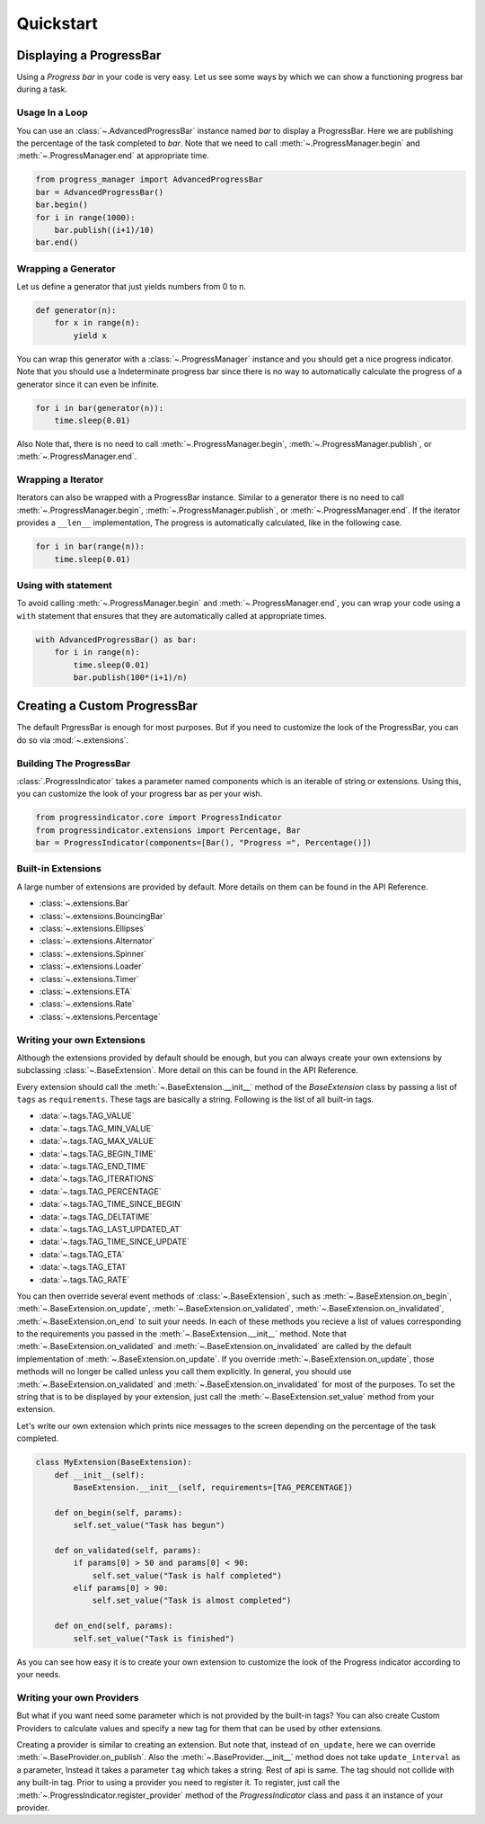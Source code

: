 ************************************************************************* 
Quickstart
*************************************************************************

=========================================================================
Displaying a ProgressBar
=========================================================================

Using a `Progress bar` in your code is very easy. Let us see some ways by
which we can show a functioning progress bar during a task.

-------------------------------------------------------------------------
Usage In a Loop
-------------------------------------------------------------------------

You can use an :class:`~.AdvancedProgressBar` instance named
`bar` to display a ProgressBar. Here we are publishing the percentage of
the task completed to `bar`. Note that we need to call
:meth:`~.ProgressManager.begin` and
:meth:`~.ProgressManager.end` at appropriate time.


.. code:: python
   
   from progress_manager import AdvancedProgressBar
   bar = AdvancedProgressBar()
   bar.begin()
   for i in range(1000):
       bar.publish((i+1)/10)
   bar.end()

-------------------------------------------------------------------------
Wrapping a Generator
-------------------------------------------------------------------------

Let us define a generator that just yields numbers from 0 to n.

.. code:: python

   def generator(n):
       for x in range(n):
           yield x

You can wrap this generator with a :class:`~.ProgressManager` instance and
you should get a nice progress indicator. Note that you should use a
Indeterminate progress bar since there is no way to automatically
calculate the progress of a generator since it can even be infinite. 

.. code:: python

   for i in bar(generator(n)):
       time.sleep(0.01)
       
Also Note that, there is no need to call :meth:`~.ProgressManager.begin`,
:meth:`~.ProgressManager.publish`, or :meth:`~.ProgressManager.end`.
   
-------------------------------------------------------------------------
Wrapping a Iterator
-------------------------------------------------------------------------

Iterators can also be wrapped with a ProgressBar instance. Similar to a 
generator there is no need to call :meth:`~.ProgressManager.begin`,
:meth:`~.ProgressManager.publish`, or :meth:`~.ProgressManager.end`. If the
iterator provides a ``__len__`` implementation, The progress is automatically
calculated, like in the following case.

.. code:: python

   for i in bar(range(n)):
       time.sleep(0.01)
   
-------------------------------------------------------------------------
Using with statement
-------------------------------------------------------------------------

To avoid calling :meth:`~.ProgressManager.begin` and
:meth:`~.ProgressManager.end`, you can wrap your code using a ``with``
statement that ensures that they are automatically called
at appropriate times.

.. code:: python

   with AdvancedProgressBar() as bar:
       for i in range(n):
           time.sleep(0.01)
           bar.publish(100*(i+1)/n)
           
           
=========================================================================
Creating a Custom ProgressBar
=========================================================================

The default PrgressBar is enough for most purposes. But if you need to
customize the look of the ProgressBar, you can do so via :mod:`~.extensions`.

-------------------------------------------------------------------------
Building The ProgressBar
-------------------------------------------------------------------------

:class:`.ProgressIndicator` takes a parameter named components which is an
iterable of string or extensions. Using this, you can customize the look
of your progress bar as per your wish. 

.. code:: python

   from progressindicator.core import ProgressIndicator
   from progressindicator.extensions import Percentage, Bar
   bar = ProgressIndicator(components=[Bar(), "Progress =", Percentage()])

-------------------------------------------------------------------------
Built-in Extensions
-------------------------------------------------------------------------

A large number of extensions are provided by default. More details on them
can be found in the API Reference.

* :class:`~.extensions.Bar`
* :class:`~.extensions.BouncingBar`
* :class:`~.extensions.Ellipses`
* :class:`~.extensions.Alternator`
* :class:`~.extensions.Spinner`
* :class:`~.extensions.Loader`
* :class:`~.extensions.Timer`
* :class:`~.extensions.ETA`
* :class:`~.extensions.Rate`
* :class:`~.extensions.Percentage`

-------------------------------------------------------------------------
Writing your own Extensions
-------------------------------------------------------------------------

Although the extensions provided by default should be enough, but you can
always create your own extensions by subclassing
:class:`~.BaseExtension`. More detail on this can be found
in the API Reference.

Every extension should call the :meth:`~.BaseExtension.__init__` method
of the `BaseExtension` class by passing a list of ``tags`` as
``requirements``. These tags are basically a string.
Following is the list of all built-in tags.

* :data:`~.tags.TAG_VALUE`
* :data:`~.tags.TAG_MIN_VALUE`
* :data:`~.tags.TAG_MAX_VALUE`
* :data:`~.tags.TAG_BEGIN_TIME`
* :data:`~.tags.TAG_END_TIME`
* :data:`~.tags.TAG_ITERATIONS`
* :data:`~.tags.TAG_PERCENTAGE`
* :data:`~.tags.TAG_TIME_SINCE_BEGIN`
* :data:`~.tags.TAG_DELTATIME`
* :data:`~.tags.TAG_LAST_UPDATED_AT`
* :data:`~.tags.TAG_TIME_SINCE_UPDATE`
* :data:`~.tags.TAG_ETA`
* :data:`~.tags.TAG_ETA1`
* :data:`~.tags.TAG_RATE`

You can then override several event methods of
:class:`~.BaseExtension`, such as :meth:`~.BaseExtension.on_begin`,
:meth:`~.BaseExtension.on_update`, :meth:`~.BaseExtension.on_validated`,
:meth:`~.BaseExtension.on_invalidated`, :meth:`~.BaseExtension.on_end`
to suit your needs. In each of these methods you recieve a list of values
corresponding to the requirements you passed in the
:meth:`~.BaseExtension.__init__` method. Note that
:meth:`~.BaseExtension.on_validated` and :meth:`~.BaseExtension.on_invalidated`
are called by the default implementation of :meth:`~.BaseExtension.on_update`.
If you override :meth:`~.BaseExtension.on_update`, those methods will no
longer be called unless you call them explicitly. In general, you should use
:meth:`~.BaseExtension.on_validated` and :meth:`~.BaseExtension.on_invalidated`
for most of the purposes. 
To set the string that is to be displayed by your extension, just call
the :meth:`~.BaseExtension.set_value` method from your extension.

Let's write our own extension which prints nice messages to the screen
depending on the percentage of the task completed.

.. code:: python

   class MyExtension(BaseExtension):
       def __init__(self):
           BaseExtension.__init__(self, requirements=[TAG_PERCENTAGE])
           
       def on_begin(self, params):
           self.set_value("Task has begun")
           
       def on_validated(self, params):
           if params[0] > 50 and params[0] < 90:
               self.set_value("Task is half completed")
           elif params[0] > 90:
               self.set_value("Task is almost completed")
               
       def on_end(self, params):
           self.set_value("Task is finished")

As you can see how easy it is to create your own extension to customize
the look of the Progress indicator according to your needs.

-------------------------------------------------------------------------
Writing your own Providers
-------------------------------------------------------------------------

But what if you want need some parameter which is not provided by the
built-in tags? You can also create Custom Providers to calculate values
and specify a new tag for them that can be used by other extensions.

Creating a provider is similar to creating an extension. But note that,
instead of ``on_update``, here we can override :meth:`~.BaseProvider.on_publish`.
Also the :meth:`~.BaseProvider.__init__` method does not take ``update_interval``
as a parameter, Instead it takes a parameter ``tag`` which takes a string.
Rest of api is same. The tag should not collide with any built-in tag.
Prior to using a provider you need to register it. To register,
just call the :meth:`~.ProgressIndicator.register_provider` method of the
`ProgressIndicator` class and pass it an instance of your provider.